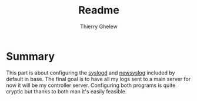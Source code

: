 #+TITLE: Readme
#+author: Thierry Ghelew

* Summary
This part is about configuring the [[https://man.openbsd.org/syslogd.8][syslogd]] and [[https://man.openbsd.org/newsyslog.8][newsyslog]] included by default in base.
The final goal is to have all my logs sent to a main server for now it will be my controller server.
Configuring both programs is quite cryptic but thanks to both man it's easily feasible.
